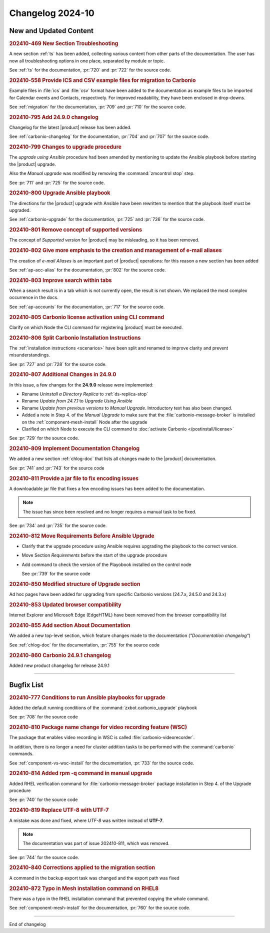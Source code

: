 
Changelog 2024-10
=================


New and Updated Content
-----------------------

.. rubric:: 202410-469 New Section Troubleshooting

A new section :ref:`ts` has been added, collecting various content
from other parts of the documentation. The user has now all
troubleshooting options in one place, separated by module or topic.

See :ref:`ts` for the documentation, :pr:`720` and
:pr:`722` for the source code.


.. rubric:: 202410-558 Provide ICS and CSV example files for migration to Carbonio

Example files in :file:`ics` and :file:`csv` format have been added
to the documentation as example files to be imported for Calendar
events and Contacts, respectively. For improved readability, they have
been enclosed in drop-downs.

See :ref:`migration` for the documentation, :pr:`709` and
:pr:`710` for the source code.


.. rubric:: 202410-795 Add 24.9.0 changelog

Changelog for the latest |product| release has been added.

See :ref:`carbonio-changelog` for the documentation, :pr:`704` and
:pr:`707` for the source code.


.. rubric:: 202410-799 Changes to upgrade procedure

The `upgrade using Ansible` procedure had been amended by mentioning
to update the Ansible playbook before starting the |product| upgrade.

Also the `Manual upgrade` was modified by removing the
:command:`zmcontrol stop` step.

See :pr:`711` and :pr:`725` for the source code.


.. rubric:: 202410-800 Upgrade Ansible playbook

The directions for the |product| upgrade with Ansible have been rewritten to mention that the playbook itself must be upgraded.

See :ref:`carbonio-upgrade` for the documentation, :pr:`725` and
:pr:`726` for the source code.


.. rubric:: 202410-801 Remove concept of supported versions

The concept of `Supported version` for |product| may be misleading, so it has been removed.


.. rubric:: 202410-802 Give more emphasis to the creation and management of e-mail aliases

The creation of *e-mail Aliases* is an important part of |product| 
operations: for this reason a new section has been added

See :ref:`ap-acc-alias` for the documentation, :pr:`802` for the
source code.


.. rubric:: 202410-803 Improve search within tabs

When a search result is in a tab which is not currently open, the
result is not shown. We replaced the most complex occurrence in the
docs.

See :ref:`ap-accounts` for the documentation, :pr:`717` for the source
code.
    


.. rubric:: 202410-805 Carbonio license activation using CLI command 

Clarify on which Node the CLI command for registering |product| must be executed.


.. rubric:: 202410-806 Split Carbonio Installation Instructions

The :ref:`installation instructions <scenarios>` have been split and renamed to improve clarity and prevent misunderstandings.

See :pr:`727` and :pr:`728` for the source code.


.. rubric:: 202410-807 Additional Changes in 24.9.0

In this issue, a few changes for the **24.9.0** release were
implemented:

* Rename *Uninstall a Directory Replica* to :ref:`ds-replica-stop`
* Rename *Update from 24.7.1* to `Upgrade Using Ansible`
* Rename *Update from previous versions* to
  `Manual Upgrade`. Introductory text has also been changed.
* Added a note in Step 4. of the `Manual Upgrade` to make sure
  that the :file:`carbonio-message-broker` is installed on the
  :ref:`component-mesh-install` Node after the upgrade
* Clarified on which Node to execute the CLI command to :doc:`activate
  Carbonio </postinstall/license>`


See :pr:`729` for the source code.


.. rubric:: 202410-809 Implement Documentation Changelog

We added a new section :ref:`chlog-doc` that lists all changes made to the |product| documentation.

See :pr:`741` and :pr:`743` for the source code


.. rubric:: 202410-811 Provide a jar file to fix encoding issues

A downloadable jar file that fixes a few encoding issues has been
added to the documentation.

.. note:: The issue has since been resolved and no longer requires a
   manual task to be fixed.
    
See :pr:`734` and :pr:`735` for the source code.


.. rubric:: 202410-812 Move Requirements Before Ansible Upgrade

* Clarify that the upgrade procedure using Ansible requires upgrading the playbook to the correct version.
* Move Section `Requirements` before the start of the upgrade
  procedure
* Add command to check the  version of the Playobook installed on the control node

  See :pr:`739` for the source code


.. rubric:: 202410-850 Modified structure of Upgrade section

Ad hoc pages have been added for upgrading from specific Carbonio versions (24.7.x, 24.5.0 and 24.3.x)


.. rubric:: 202410-853 Updated browser compatibility

Internet Explorer and Microsoft Edge (EdgeHTML) have been removed from the browser compatibility list


.. rubric:: 202410-855 Add section About Documentation

We added a new top-level section, which feature changes made to the documentation (*"Documentation changelog"*)

See :ref:`chlog-doc` for the documentation, :pr:`755` for the source code


.. rubric:: 202410-860 Carbonio 24.9.1 changelog

Added new product changelog for release 24.9.1

*****

Bugfix List
-----------

.. rubric:: 202410-777 Conditions to run Ansible playbooks for upgrade

Added the default running conditions of the :command:`zxbot.carbonio_upgrade` playbook 

See :pr:`708` for the source code


.. rubric:: 202410-810 Package name change for video recording feature (WSC)

The package that enables video recording in WSC is called :file:`carbonio-videorecorder`.
      
In addition, there is no longer a need for cluster addition tasks to
be performed with the :command:`carbonio` commands.

See :ref:`component-vs-wsc-install` for the documentation, :pr:`733` for
the source code.


.. rubric:: 202410-814 Added rpm -q command in manual upgrade

Added RHEL verification command for :file:`carbonio-message-broker` package installation in Step 4. of the Upgrade procedure

See :pr:`740` for the source code


.. rubric:: 202410-819 Replace UTF-8 with UTF-7

A mistake was done and fixed, where *UTF-8* was written instead of **UTF-7**.

.. note:: The documentation was part of issue 202410-811, which was removed.

See :pr:`744` for the source code.


.. rubric:: 202410-840 Corrections applied to the migration section

A command in the backup export task was changed and the export path was fixed


.. rubric:: 202410-872 Typo in Mesh installation command on RHEL8

There was a typo in the RHEL installation command that prevented copying the whole command.

See :ref:`component-mesh-install` for the documentation, :pr:`760` for the source code.

*****

End of changelog
